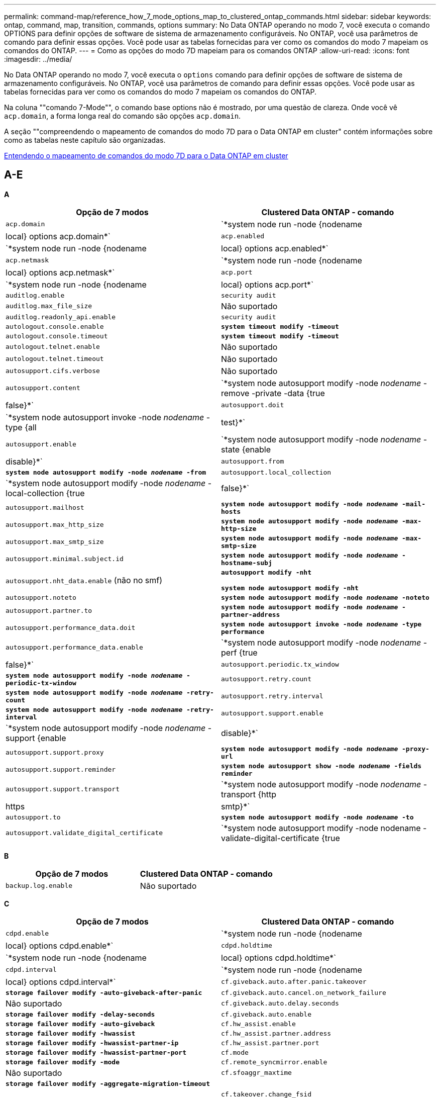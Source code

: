 ---
permalink: command-map/reference_how_7_mode_options_map_to_clustered_ontap_commands.html 
sidebar: sidebar 
keywords: ontap, command, map, transition, commands, options 
summary: No Data ONTAP operando no modo 7, você executa o comando OPTIONS para definir opções de software de sistema de armazenamento configuráveis. No ONTAP, você usa parâmetros de comando para definir essas opções. Você pode usar as tabelas fornecidas para ver como os comandos do modo 7 mapeiam os comandos do ONTAP. 
---
= Como as opções do modo 7D mapeiam para os comandos ONTAP
:allow-uri-read: 
:icons: font
:imagesdir: ../media/


[role="lead"]
No Data ONTAP operando no modo 7, você executa o `options` comando para definir opções de software de sistema de armazenamento configuráveis. No ONTAP, você usa parâmetros de comando para definir essas opções. Você pode usar as tabelas fornecidas para ver como os comandos do modo 7 mapeiam os comandos do ONTAP.

Na coluna ""comando 7-Mode"", o comando base options não é mostrado, por uma questão de clareza. Onde você vê `acp.domain`, a forma longa real do comando são opções `acp.domain`.

A seção ""compreendendo o mapeamento de comandos do modo 7D para o Data ONTAP em cluster" contém informações sobre como as tabelas neste capítulo são organizadas.

xref:concept_how_to_interpret_clustered_ontap_command_maps_for_7_mode_administrators.adoc[Entendendo o mapeamento de comandos do modo 7D para o Data ONTAP em cluster]



== A-E

[role="lead"]
*A*

|===
| Opção de 7 modos | Clustered Data ONTAP - comando 


 a| 
`acp.domain`
 a| 
`*system node run -node {nodename|local} options acp.domain*`



 a| 
`acp.enabled`
 a| 
`*system node run -node {nodename|local} options acp.enabled*`



 a| 
`acp.netmask`
 a| 
`*system node run -node {nodename|local} options acp.netmask*`



 a| 
`acp.port`
 a| 
`*system node run -node {nodename|local} options acp.port*`



 a| 
`auditlog.enable`
 a| 
`security audit`



 a| 
`auditlog.max_file_size`
 a| 
Não suportado



 a| 
`auditlog.readonly_api.enable`
 a| 
`security audit`



 a| 
`autologout.console.enable`
 a| 
`*system timeout modify -timeout*`



 a| 
`autologout.console.timeout`
 a| 
`*system timeout modify -timeout*`



 a| 
`autologout.telnet.enable`
 a| 
Não suportado



 a| 
`autologout.telnet.timeout`
 a| 
Não suportado



 a| 
`autosupport.cifs.verbose`
 a| 
Não suportado



 a| 
`autosupport.content`
 a| 
`*system node autosupport modify -node _nodename_ -remove -private -data {true|false}*`



 a| 
`autosupport.doit`
 a| 
`*system node autosupport invoke -node _nodename_ -type {all|test}*`



 a| 
`autosupport.enable`
 a| 
`*system node autosupport modify -node _nodename_ -state {enable|disable}*`



 a| 
`autosupport.from`
 a| 
`*system node autosupport modify -node _nodename_ -from*`



 a| 
`autosupport.local_collection`
 a| 
`*system node autosupport modify -node _nodename_ -local-collection {true|false}*`



 a| 
`autosupport.mailhost`
 a| 
`*system node autosupport modify -node _nodename_ -mail-hosts*`



 a| 
`autosupport.max_http_size`
 a| 
`*system node autosupport modify -node _nodename_ -max-http-size*`



 a| 
`autosupport.max_smtp_size`
 a| 
`*system node autosupport modify -node _nodename_ -max-smtp-size*`



 a| 
`autosupport.minimal.subject.id`
 a| 
`*system node autosupport modify -node _nodename_ -hostname-subj*`



 a| 
`autosupport.nht_data.enable` (não no smf)
 a| 
`*autosupport modify -nht*`

`*system node autosupport modify -nht*`



 a| 
`autosupport.noteto`
 a| 
`*system node autosupport modify -node _nodename_ -noteto*`



 a| 
`autosupport.partner.to`
 a| 
`*system node autosupport modify -node _nodename_ -partner-address*`



 a| 
`autosupport.performance_data.doit`
 a| 
`*system node autosupport invoke -node _nodename_ -type performance*`



 a| 
`autosupport.performance_data.enable`
 a| 
`*system node autosupport modify -node _nodename_ -perf {true|false}*`



 a| 
`autosupport.periodic.tx_window`
 a| 
`*system node autosupport modify -node _nodename_ -periodic-tx-window*`



 a| 
`autosupport.retry.count`
 a| 
`*system node autosupport modify -node _nodename_ -retry-count*`



 a| 
`autosupport.retry.interval`
 a| 
`*system node autosupport modify -node _nodename_ -retry-interval*`



 a| 
`autosupport.support.enable`
 a| 
`*system node autosupport modify -node _nodename_ -support {enable|disable}*`



 a| 
`autosupport.support.proxy`
 a| 
`*system node autosupport modify -node _nodename_ -proxy-url*`



 a| 
`autosupport.support.reminder`
 a| 
`*system node autosupport show -node _nodename_ -fields reminder*`



 a| 
`autosupport.support.transport`
 a| 
`*system node autosupport modify -node _nodename_ -transport {http|https|smtp}*`



 a| 
`autosupport.to`
 a| 
`*system node autosupport modify -node _nodename_ -to*`



 a| 
`autosupport.validate_digital_certificate`
 a| 
`*system node autosupport modify -node nodename -validate-digital-certificate {true|false}*`

|===
[role="lead"]
*B*

|===
| Opção de 7 modos | Clustered Data ONTAP - comando 


 a| 
`backup.log.enable`
 a| 
Não suportado

|===
[role="lead"]
*C*

|===
| Opção de 7 modos | Clustered Data ONTAP - comando 


 a| 
`cdpd.enable`
 a| 
`*system node run -node {nodename|local} options cdpd.enable*`



 a| 
`cdpd.holdtime`
 a| 
`*system node run -node {nodename|local} options cdpd.holdtime*`



 a| 
`cdpd.interval`
 a| 
`*system node run -node {nodename|local} options cdpd.interval*`



 a| 
`cf.giveback.auto.after.panic.takeover`
 a| 
`*storage failover modify -auto-giveback-after-panic*`



 a| 
`cf.giveback.auto.cancel.on_network_failure`
 a| 
Não suportado



 a| 
`cf.giveback.auto.delay.seconds`
 a| 
`*storage failover modify -delay-seconds*`



 a| 
`cf.giveback.auto.enable`
 a| 
`*storage failover modify -auto-giveback*`



 a| 
`cf.hw_assist.enable`
 a| 
`*storage failover modify -hwassist*`



 a| 
`cf.hw_assist.partner.address`
 a| 
`*storage failover modify -hwassist-partner-ip*`



 a| 
`cf.hw_assist.partner.port`
 a| 
`*storage failover modify -hwassist-partner-port*`



 a| 
`cf.mode`
 a| 
`*storage failover modify -mode*`



 a| 
`cf.remote_syncmirror.enable`
 a| 
Não suportado



 a| 
`cf.sfoaggr_maxtime`
 a| 
`*storage failover modify -aggregate-migration-timeout*`


NOTE: Disponível no nível de privilégio avançado.



 a| 
`cf.takeover.change_fsid`
 a| 
Não suportado



 a| 
`cf.takeover.detection.seconds`
 a| 
`*storage failover modify -detection-time*`



 a| 
`cf.takeover.on_disk_shelf_miscompare`
 a| 
Não suportado



 a| 
`cf.takeover.on_failure`
 a| 
`*storage failover modify -onfailure*`


NOTE: Disponível no nível de privilégio avançado.



 a| 
`cf.takeover.on_network_interface_failure`
 a| 
Não suportado



 a| 
`cf.takeover.on_network_interface_failure.policy all_nics`
 a| 
Não suportado



 a| 
`cf.takeover.on_panic`
 a| 
`*storage failover modify -onpanic*`



 a| 
`cf.takeover.on_reboot`
 a| 
`*storage failover modify -onreboot*`



 a| 
`cf.takeover.on_short_uptime`
 a| 
`*storage failover modify -onshort-uptime*`


NOTE: Disponível no nível de privilégio avançado.



 a| 
`cifs.LMCompatibilityLevel`
 a| 
`*vserver cifs security modify -lm-compatibility-level*`



 a| 
`cifs.audit.autosave.file.extension`
 a| 
Não suportado



 a| 
`cifs.audit.autosave.file.limit`
 a| 
`*vserver audit modify -rotate-limit*`



 a| 
`cifs.audit.autosave.onsize.enable`
 a| 
Não suportado



 a| 
`cifs.audit.autosave.onsize.threshold`
 a| 
Não suportado



 a| 
`cifs.audit.autosave.ontime.enable`
 a| 
Não suportado



 a| 
`cifs.audit.autosave.ontime.interval`
 a| 
Não suportado



 a| 
`cifs.audit.enable`
 a| 
`*vserver audit*`



 a| 
`cifs.audit.file_access_events.enable`
 a| 
`*vserver audit modify -events*`



 a| 
`cifs.audit.nfs.filter.filename`
 a| 
Não suportado



 a| 
`cifs.audit.logon_events.enable`
 a| 
`*vserver audit modify -events cifs-logon-logoff*`



 a| 
`cifs.audit.logsize`
 a| 
Não suportado



 a| 
`cifs.audit.nfs.enable`
 a| 
`*vserver audit modify -events file-ops*`



 a| 
`cifs.audit.nfs.filter.filename`
 a| 
Não suportado



 a| 
`cifs.audit.saveas`
 a| 
`*vserver audit modify -destination*`



 a| 
`cifs.bypass_traverse_checking`
 a| 
`*vserver cifs users-and-groups privilege*`



 a| 
`cifs.comment`
 a| 
`*vserver cifs create -comment*`



 a| 
`cifs.enable_share_browsing`
 a| 
`vserver cifs share`



 a| 
`cifs.gpo.enable`
 a| 
`*vserver cifs group-policy*`



 a| 
`cifs.gpo.trace.enable`
 a| 
Não suportado



 a| 
`cifs.grant_implicit_exe_perms`
 a| 
`*vserver cifs options modify -read-grant-exec*`



 a| 
`cifs.guest_account`
 a| 
Não suportado



 a| 
`cifs.home_dir_namestyle`
 a| 
`*vserver cifs share create*`



 a| 
`cifs.home_dirs_public`
 a| 
`*vserver cifs home-directory modify -is-home-dirs-access-for-public-enabled {true|false}*`


NOTE: Disponível no nível de privilégio avançado.



 a| 
`cifs.home_dirs_public_for_admin`
 a| 
`*vserver cifs home-directory modify -is-home-dirs-access-for-public-enabled{true|false}*`


NOTE: Disponível no nível de privilégio avançado.



 a| 
`cifs.idle_timeout`
 a| 
`*vserver cifs options modify -client-session-timeout*`



 a| 
`cifs.ipv6.enable`
 a| 
Não suportado



 a| 
`cifs.max_mpx`
 a| 
`*vserver cifs options modify -max-mpx*`



 a| 
`cifs.ms_snapshot_mode`
 a| 
Não suportado



 a| 
`cifs.mapped_null_user_extra_group`
 a| 
`_vserver cifs options modify -win-name-for-null-user_`



 a| 
`cifs.netbios_over_tcp.enable`
 a| 
Não suportado



 a| 
`cifs.nfs_root_ignore_acl`
 a| 
`*vserver nfs modify -ignore-nt-acl-for-root*`


NOTE: Disponível no nível de privilégio avançado.



 a| 
`cifs.ntfs_ignore_unix_security_ops`
 a| 
`*vserver nfs modify -ntfs-unix-security-ops*`


NOTE: Disponível no nível de privilégio avançado.



 a| 
`cifs.oplocks.enable`
 a| 
`vserver cifs share properties add -share-properties`



 a| 
`cifs.oplocks.opendelta*`
 a| 
Não suportado



 a| 
`cifs.perm_check_ro_del_ok`
 a| 
`*vserver cifs options modify -is-read-only-delete-enabled*`



 a| 
`cifs.perm_check_use_gid`
 a| 
Não suportado



 a| 
`cifs.restrict_anonymous`
 a| 
`*vserver cifs options modify -restrict-anonymous*`



 a| 
`cifs.save_case`
 a| 
Não suportado



 a| 
`cifs.scopeid`
 a| 
Não suportado



 a| 
`cifs.search_domains`
 a| 
`*vserver cifs domain name-mapping-search*`



 a| 
`cifs.show_dotfiles`
 a| 
`is-hide-dotfiles-enabled`



 a| 
`cifs.show_snapshot`
 a| 
`*vserver cifs share properties add -share-properties*`



 a| 
`cifs.shutdown_msg_level`
 a| 
Não suportado



 a| 
`cifs.signing.enable`
 a| 
`*vserver cifs security modify -is-signing-required*`



 a| 
`cifs.smb2.client.enable`
 a| 
Não suportado



 a| 
`cifs.smb2.durable_handle.enable`
 a| 
Não suportado



 a| 
`cifs.smb2.durable_handle.timeout`
 a| 
Não suportado



 a| 
`cifs.smb2.enable`
 a| 
`*vserver cifs options modify -smb2-enabled*`



 a| 
`cifs.smb2.signing.required`
 a| 
`*vserver cifs security modify -is-signing-required*`



 a| 
`cifs.smb2_1.branch_cache.enable`
 a| 
`*vserver cifs share properties*`



 a| 
`cifs.smb2_1.branch_cache.hash_time_out`
 a| 
Não suportado



 a| 
`cifs.snapshot_file_folding.enable`
 a| 
Não suportado



 a| 
`cifs.symlinks.cycleguard`
 a| 
Não suportado



 a| 
`cifs.symlinks.enable`
 a| 
`*vserver cifs share modify -symlink-properties*`



 a| 
`cifs.universal_nested_groups.enable`
 a| 
Não suportado



 a| 
`cifs.W2K_password_change`
 a| 
`*vserver cifs domain password change*`



 a| 
`cifs.W2K_password_change_interval`
 a| 
`*vserver cifs domain password change schedule*`



 a| 
`cifs.W2K_password_change_within`
 a| 
`*vserver cifs domain password change schedule*`



 a| 
`cifs.widelink.ttl`
 a| 
Não suportado



 a| 
`console.encoding`
 a| 
Não suportado



 a| 
`coredump.dump.attempts`
 a| 
`*system node coredump config modify -coredump-attempts*`



 a| 
`coredump.metadata_only`
 a| 
`*system node coredump config modify -sparsecore-enabled true*`

|===
[role="lead"]
*D*

|===
| Opção de 7 modos | Clustered Data ONTAP - comando 


 a| 
`disk.asup_on_mp_loss`
 a| 
`*system node autosupport trigger modify dsk.redun.fault*`



 a| 
`disk.auto_assign`
 a| 
`*storage disk option modify -autoassign*`



 a| 
`disk.auto_assign_shelf`
 a| 
`*storage disk option modify -autoassign-shelf*`



 a| 
`disk.maint_center.allowed_entries`
 a| 
Não suportado



 a| 
`disk.maint_center.enable`
 a| 
`*system node run -node {nodename|local} options disk.maint_center.enable*`



 a| 
`disk.maint_center.max_disks`
 a| 
`*system node run -node {nodename|local} options disk.maint_center.max_disks*`



 a| 
`disk.maint_center.rec_allowed_entries`
 a| 
`*system node run -node {nodename|local} options disk.maint_center.rec_allowed_entries*`



 a| 
`disk.maint_center.spares_check`
 a| 
`*system node run -node {nodename|local} options disk.maint_center.spares_check*`



 a| 
`disk.powercycle.enable`
 a| 
`*system node run -node {nodename|local} options disk.powercycle.enable*`



 a| 
`disk.recovery_needed.count`
 a| 
Não suportado



 a| 
`disk.target_port.cmd_queue_depth`
 a| 
`*storage array modify -name _array_name_ -max-queue-depth*`



 a| 
`dns.cache.enable`
 a| 
Não suportado



 a| 
`dns.domainname`
 a| 
`*vserver services name-service dns modify -domains*`



 a| 
`dns.enable`
 a| 
`*vserver services name-service dns modify -state*`



 a| 
`dns.update.enable`
 a| 
Não suportado



 a| 
`dns.update.ttl`
 a| 
Não suportado

|===
[role="lead"]
*E*

|===
| Opção de 7 modos | Clustered Data ONTAP - comando 


 a| 
`ems.autosuppress.enable`
 a| 
`*event config modify -suppression {_on|off_}*`


NOTE: Disponível no nível de privilégio avançado.

|===


== F-K

[role="lead"]
*F*

|===
| Opção de 7 modos | Clustered Data ONTAP - comando 


 a| 
`fcp.enable`
 a| 
`*fcp start*`



 a| 
`flexcache.access`
 a| 
Não suportado



 a| 
`flexcache.deleg.high_water`
 a| 
Não suportado



 a| 
`flexcache.deleg.low_water`
 a| 
Não suportado



 a| 
`flexcache.enable`
 a| 
Não suportado



 a| 
`flexcache.per_client_stats`
 a| 
Não suportado



 a| 
`flexscale.enable`
 a| 
`*system node run -node _node_name_|local} options flexscale.enable*`



 a| 
`flexscale.lopri_blocks`
 a| 
`*system node run -node _node_name_|local} options flexscale.lopri_blocks*`



 a| 
`flexscale.normal_data_blocks`
 a| 
`*system node run -node _node_name_|local} options flexscale.normal_data_blocks*`



 a| 
`flexscale.pcs_high_res`
 a| 
`*system node run -node _node_name_|local} options flexscale.pcs_high_res*`



 a| 
`flexscale.pcs_size`
 a| 
`*system node run -node _node_name_|local} options flexscale.pcs_size*`



 a| 
`flexscale.rewarm`
 a| 
`*system node run -node _node_name_|local} options flexscale.rewarm*`



 a| 
`fpolicy.enable`
 a| 
`*vserver fpolicy enable*`



 a| 
`fpolicy.i2p_ems_interval`
 a| 
Não suportado



 a| 
`fpolicy.multiple_pipes`
 a| 
Não suportado



 a| 
`ftpd.3way.enable`
 a| 
Não suportado



 a| 
`ftpd.anonymous.enable`
 a| 
Não suportado



 a| 
`ftpd.anonymous.home_dir`
 a| 
Não suportado



 a| 
`ftpd.anonymous.name`
 a| 
Não suportado



 a| 
`ftpd.auth_style`
 a| 
Não suportado



 a| 
`ftpd.bypass_traverse_checking`
 a| 
Não suportado



 a| 
`ftpd.dir.override`
 a| 
Não suportado



 a| 
`ftpd.dir.restriction`
 a| 
Não suportado



 a| 
`ftpd.enable`
 a| 
Não suportado



 a| 
`ftpd.explicit.allow_secure_data_conn`
 a| 
Não suportado



 a| 
`ftpd.explicit.enable`
 a| 
Não suportado



 a| 
`ftpd.idle_timeout`
 a| 
Não suportado



 a| 
`ftpd.implicit.enable`
 a| 
Não suportado



 a| 
`ftpd.ipv6.enable`
 a| 
Não suportado



 a| 
`ftpd.locking`
 a| 
Não suportado



 a| 
`ftpd.log.enable`
 a| 
Não suportado



 a| 
`ftpd.log.filesize`
 a| 
Não suportado



 a| 
`ftpd.log.nfiles`
 a| 
Não suportado



 a| 
`ftpd.max_connections`
 a| 
Não suportado



 a| 
`ftpd.max_connections_threshold`
 a| 
Não suportado



 a| 
`ftpd.tcp_window_size`
 a| 
Não suportado

|===
[role="lead"]
*H*

|===
| Opção de 7 modos | Clustered Data ONTAP - comando 


 a| 
`httpd.access`
 a| 
`Not supported`



 a| 
`httpd.admin.access`
 a| 
Não suportado



 a| 
`httpd.admin.enable`
 a| 
`*vserver services web modify -enabled{true|false}*`



 a| 
`httpd.admin.hostsequiv.enable`
 a| 
Não suportado



 a| 
`httpd.admin.max_connections`
 a| 
Não suportado



 a| 
`httpd.admin.ssl.enable`
 a| 
`*security ssl*`



 a| 
`httpd.admin.top-page.authentication`
 a| 
Não suportado



 a| 
`httpd.bypass_traverse_checking`
 a| 
Não suportado



 a| 
`httpd.enable`
 a| 
Não suportado



 a| 
`httpd.ipv6.enable`
 a| 
Não suportado



 a| 
`httpd.log.format`
 a| 
Não suportado



 a| 
`httpd.method.trace.enable`
 a| 
Não suportado



 a| 
`httpd.rootdir`
 a| 
Não suportado



 a| 
`httpd.timeout`
 a| 
Não suportado



 a| 
`httpd.timewait.enable`
 a| 
Não suportado

|===
[role="lead"]
*I*

|===
| Opção de 7 modos | Clustered Data ONTAP - comando 


 a| 
`ifgrp.failover.link_degraded`
 a| 
Não suportado



 a| 
`interface.blocked.cifs`
 a| 
`*network interface create -data-protocol*`



 a| 
`interface.blocked.iscsi`
 a| 
`*network interface create -data-protocol*`



 a| 
`interface.blocked.mgmt_data_traffic`
 a| 
`*network interface create -role*`



 a| 
`interface.blocked.ndmp`
 a| 
`*system services firewall policy modify -policy _policy_name_ -service ndmp*`



 a| 
`interface.blocked.nfs`
 a| 
`*network interface create -data-protocol*`



 a| 
`interface.blocked.snapmirror`
 a| 
`*network interface create -role*`



 a| 
`ip.fastpath.enable`
 a| 
`*system node run -node _node_name_|local} options ip.fastpath.enable*`


NOTE: A partir do ONTAP 9.2, o fastpath não é mais suportado.



 a| 
`ip.ipsec.enable`
 a| 
Não suportado



 a| 
`ip.match_any_ifaddr`
 a| 
Não suportado



 a| 
`ip.path_mtu_discovery.enable`
 a| 
`*system node run -node__node_name__|local} options ip.path_mtu_discovery.enable*`



 a| 
`ip.ping_throttle.alarm_interval`
 a| 
`*system node run -node__node_name__ |local} options ip.ping_throttle.alarm___node_name__interval*`



 a| 
`ip.ping_throttle.drop_level`
 a| 
`*system node run -node|local} options ip.ping_throttle.drop.level*`



 a| 
`ip.tcp.abc.enable`
 a| 
`*system node run -node__node_name__|local} options ip.tcp.abc.enable*`



 a| 
`ip.tcp.abc.l_limit`
 a| 
`*system node run -node__node_name__|local} options ip.tcp.abc.l_limit*`



 a| 
`ip.tcp.batching.enable`
 a| 
`*system node run -node__node_name__|local} options ip.tcp.batching.enable*`



 a| 
`ip.tcp.newreno.enable`
 a| 
Não suportado



 a| 
`ip.tcp.rfc3390.enable`
 a| 
`*system node run -node__node_name__|local} options ip.tcp.rfc3390.enable*`



 a| 
`ip.tcp.sack.enable`
 a| 
`*system node run -node__node_name__|local} options ip.tcp.sack.enable*`



 a| 
`ip.v6.enable`
 a| 
`*network options ipv6 modify*`



 a| 
`ip.v6.ra_enable`
 a| 
Não suportado



 a| 
`iscsi.auth.radius.enable`
 a| 
Não suportado



 a| 
`iscsi.enable`
 a| 
`*iscsi start*`



 a| 
`iscsi.max_connections_per_session`
 a| 
`*iscsi modify -max -conn-per-session*`



 a| 
`iscsi.max_error_recovery_level`
 a| 
`*iscsi modify -max-error-recovery-level*`

|===
[role="lead"]
*K*

|===
| Opção de 7 modos | Clustered Data ONTAP - comando 


 a| 
`kerberos.file_keytab.principal`
 a| 
Não suportado



 a| 
`kerberos.file_keytab.realmipal`
 a| 
Não suportado

|===


== O-Q

[role="lead"]
*L*

|===
| Opção de 7 modos | Clustered Data ONTAP - comando 


 a| 
`ldap.ADdomain`
 a| 
`*vserver services name-service ldap client modify -ad-domain*`



 a| 
`ldap.base`
 a| 
`*vserver services name-service ldap client modify -base-dn*`



 a| 
`ldap.base.group`
 a| 
`*ldap client modify -group-dn ldap DN-group-scope*`


NOTE: Disponível no nível de privilégio avançado.



 a| 
`ldap.base.netgroup`
 a| 
`*ldap client modify -netgroup-dn ldap DN-netgroup-scope*`


NOTE: Disponível no nível de privilégio avançado.



 a| 
`ldap.base.passwd`
 a| 
`*vserver services ldap client modify -user-dn*`


NOTE: Disponível no nível de privilégio avançado.



 a| 
`ldap.enable`
 a| 
`*vserver services name-service ldap modify*`



 a| 
`ldap.minimum_bind_level`
 a| 
`*vserver services name-service ldap client modify -min-bind-level*`



 a| 
`ldap.name`
 a| 
`*vserver services name-service ldap client modify -bind-dn*`



 a| 
`ldap.nssmap.attribute.gecos`
 a| 
`*ldap client schema modify -gecos-attribute*`


NOTE: Disponível no nível de privilégio avançado.



 a| 
`ldap.nssmap.attribute.gidNumber`
 a| 
`*ldap client schema modify -gid-number-attribute*`


NOTE: Disponível no nível de privilégio avançado.



 a| 
`ldap.nssmap.attribute.groupname`
 a| 
`*ldap client schema modify -cn-group-attribute*`


NOTE: Disponível no nível de privilégio avançado.



 a| 
`ldap.nssmap.attribute.homeDirectory`
 a| 
`*ldap client schema modify -home-directory-attribute*`


NOTE: Disponível no nível de privilégio avançado.



 a| 
`ldap.nssmap.attribute.loginShell`
 a| 
`*ldap client schema modify -login-shell-attribute*`


NOTE: Disponível no nível de privilégio avançado.



 a| 
`ldap.nssmap.attribute.memberNisNetgroup`
 a| 
`*ldap client schema modify -member-nis-netgroup-attribute*`


NOTE: Disponível no nível de privilégio avançado.



 a| 
`ldap.nssmap.attribute.memberUid`
 a| 
`*ldap client schema modify -member-uid-attribute*`


NOTE: Disponível no nível de privilégio avançado.



 a| 
`ldap.nssmap.attribute.netgroupname`
 a| 
`*ldap client schema modify -cn-netgroup-attribute*`


NOTE: Disponível no nível de privilégio avançado.



 a| 
`ldap.nssmap.attribute.nisNetgroupTriple`
 a| 
esquema do cliente ldap modificar -nis-netgroup-triple-attribute


NOTE: Disponível no nível de privilégio avançado.



 a| 
`ldap.nssmap.attribute.uid`
 a| 
`*ldap client schema modify -uid-attribute*`


NOTE: Disponível no nível de privilégio avançado.



 a| 
`ldap.nssmap.attribute.uidNumber`
 a| 
`*ldap client schema modify -uid-number-attribute*`


NOTE: Disponível no nível de privilégio avançado.



 a| 
`ldap.nssmap.attribute.userPassword`
 a| 
`*ldap client schema modify -user-password-attribute*`


NOTE: Disponível no nível de privilégio avançado.



 a| 
`ldap.nssmap.objectClass.nisNetgroup`
 a| 
`*ldap client schema modify -nis-netgroup-object-class*`


NOTE: Disponível no nível de privilégio avançado.



 a| 
`ldap.nssmap.objectClass.posixAccount`
 a| 
`*ldap client schema modify -posix-account-object-class*`


NOTE: Disponível no nível de privilégio avançado.



 a| 
`ldap.nssmap.objectClass.posixGroup`
 a| 
`*ldap client schema modify -posix-group-object-class*`


NOTE: Disponível no nível de privilégio avançado.



 a| 
`ldap.passwd`
 a| 
`*vserver services name-service ldap client modify-bind-password*`



 a| 
`ldap.port`
 a| 
`*vserver services name-service ldap client modify -port*`



 a| 
`ldap.servers`
 a| 
`*vserver services name-service ldap client modify -servers*`



 a| 
`ldap.servers.preferred`
 a| 
`*vserver services name-service ldap client modify -preferred-ad-servers*`



 a| 
`ldap.ssl.enable`
 a| 
Não suportado



 a| 
`ldap.timeout`
 a| 
`*vserver services name-service ldap client modify -query-timeout*`



 a| 
`ldap.usermap.attribute.windowsaccount`
 a| 
`*ldap client schema modify -windows-account-attribute*`


NOTE: Disponível no nível de privilégio avançado.



 a| 
`ldap.usermap.base`
 a| 
`*ldap client modify -user-dnldap DN-user-scope*`


NOTE: Disponível no nível de privilégio avançado.



 a| 
`ldap.usermap.enable`
 a| 
Não suportado



 a| 
`licensed_feature.fcp.enable`
 a| 
Não suportado



 a| 
`licensed_feature.flex_clone.enable`
 a| 
Não suportado



 a| 
`licensed_feature.flexcache_nfs.enable`
 a| 
Não suportado



 a| 
`licensed_feature.iscsi.enable`
 a| 
Não suportado



 a| 
`licensed_feature.multistore.enable`
 a| 
Não suportado



 a| 
`licensed_feature.nearstore_option.enable`
 a| 
Não suportado



 a| 
`licensed_feature.vld.enable`
 a| 
Não suportado



 a| 
`locking.grace_lease_seconds`
 a| 
`*vserver nfs modify -v4-grace-seconds*`



 a| 
`lun.clone_restore`
 a| 
Não suportado



 a| 
`lun.partner_unreachable.linux.asc`
 a| 
Não suportado



 a| 
`lun.partner_unreachable.linux.ascq`
 a| 
Não suportado



 a| 
`lun.partner_unreachable.linux.behavior`
 a| 
Não suportado



 a| 
`lun.partner_unreachable.linux.hold_time`
 a| 
Não suportado



 a| 
`lun.partner_unreachable.linux.scsi_status`
 a| 
Não suportado



 a| 
`lun.partner_unreachable.linux.skey`
 a| 
Não suportado



 a| 
`lun.partner_unreachable.vmware.behavior`
 a| 
Não suportado



 a| 
`lun.partner_unreachable.vmware.hold_time`
 a| 
Não suportado

|===
[role="lead"]
*N*

|===
| Opção de 7 modos | Clustered Data ONTAP - comando 


 a| 
`ndmpd.abort_on_disk_error`
 a| 
`*options ndmpd.abort_on_disk_error*`


NOTE: Disponível no nível de privilégio avançado.



 a| 
`ndmpd.access`
 a| 
`*system services firewall policy modify -policy * -service ndmp -allow-list*`



 a| 
`ndmpd.authtype`
 a| 
`*system services ndmpd modify -clear-text*`



 a| 
`ndmpd.connectlog.enabled`
 a| 
Não suportado



 a| 
`ndmpd.data_port_range`
 a| 
`Not supported`



 a| 
`ndmpd.enable`
 a| 
Não suportado



 a| 
`ndmpd.ignore_ctime.enabled`
 a| 
Não suportado



 a| 
`ndmpd.maxversion`
 a| 
Não suportado



 a| 
`ndmpd.offset_map.enable`
 a| 
Não suportado



 a| 
`ndmpd.password_length`
 a| 
Não suportado



 a| 
`ndmpd.preferred_interface`
 a| 
Não suportado



 a| 
`ndmpd.tcpnodelay.enable`
 a| 
Não suportado



 a| 
`ndmpd.tcpwinsize`
 a| 
Não suportado



 a| 
`nfs.assist.queue.limit`
 a| 
Não suportado



 a| 
`nfs.authsys.extended_groups_ns.enable`
 a| 
`_vserver nfs modify -auth-sys-extended-groups_`


NOTE: Disponível no nível de privilégio avançado.



 a| 
`nfs.export.allow_provisional_access`
 a| 
Não suportado



 a| 
`nfs.export.auto-update`
 a| 
Não suportado



 a| 
`nfs.export.exportfs_comment_on_delete`
 a| 
Não suportado



 a| 
`nfs.export.harvest.timeout`
 a| 
Não suportado



 a| 
`nfs.export.neg.timeout`
 a| 
Não suportado



 a| 
`nfs.kerberos.enable`
 a| 
`*vserver nfs kerberos realm create*`



 a| 
`nfs.kerberos.file_keytab.enable`
 a| 
Não suportado



 a| 
`nfs.kerberos.file_keytab.principal`
 a| 
`*vserver nfs kerberos realm create*`



 a| 
`nfs.kerberos.file_keytab.realm`
 a| 
`*vserver nfs kerberos realm create*`



 a| 
`nfs.max_num_aux_groups`
 a| 
`*vserver nfs \{ show | modify \} -extended-groups-limit*`



 a| 
`nfs.mount_rootonly`
 a| 
`*vserver nfs modify -mount-rootonly*`



 a| 
`nfs.netgroup.strict`
 a| 
Não suportado



 a| 
`nfs.nfs_rootonly`
 a| 
`*vserver nfs modify -nfs-rootonly*`



 a| 
`nfs.per_client_stats.enable`
 a| 
`*statistics settings modify -client stats*`


NOTE: Disponível no nível de privilégio avançado.



 a| 
`nfs.require_valid_mapped_uid`
 a| 
`*vserver name-mapping create*`



 a| 
`nfs.response.trace`
 a| 
`*vserver nfs modify -trace-enabled*`


NOTE: Disponível no nível de privilégio avançado.



 a| 
`nfs.response.trigger`
 a| 
`*vserver nfs modify -trigger*`


NOTE: Disponível no nível de privilégio avançado.



 a| 
`nfs.rpcsec.ctx.high`
 a| 
`*nfs modify -rpcsec-ctx-high*`


NOTE: Disponível no nível de privilégio avançado.



 a| 
`nfs.rpcsec.ctx.idle`
 a| 
`*nfs modify -rpcsec-ctx-idle*`


NOTE: Disponível no nível de privilégio avançado.



 a| 
`nfs.tcp.enable`
 a| 
`*vserver nfs modify -tcp*`



 a| 
`nfs.thin_prov.ejuke`
 a| 
`*vserver nfs modify -enable-ejukebox*`


NOTE: Disponível no nível de privilégio avançado.



 a| 
`nfs.udp.enable`
 a| 
`*vserver nfs modify -udp*`



 a| 
`nfs.udp.xfersize`
 a| 
`*vserver nfs modify -udp-max-xfer-size*`


NOTE: Disponível no nível de privilégio avançado.



 a| 
`nfs.v2.df_2gb_lim`
 a| 
"Não suportado



 a| 
`nfs.v2.enable`
 a| 
"Não suportado



 a| 
`nfs.v3.enable`
 a| 
`*vserver nfs modify -v3*`



 a| 
`nfs.v4.acl.enable`
 a| 
`*vserver nfs modify -v4.0-ac*l`



 a| 
`nfs.v4.enable`
 a| 
`*vserver nfs modify -v4.0*`



 a| 
`nfs.v4.id.allow_numerics`
 a| 
`*vserver nfs modify -v4-numeric-ids*`



 a| 
`nfs.v4.id.domain`
 a| 
`*vserver nfs modify -v4-id-domain*`



 a| 
`nfs.v4.read_delegation`
 a| 
`*vserver nfs modify -v4.0-read-delegation*`



 a| 
`nfs.v4.write_delegation`
 a| 
`*vserver nfs modify -v4.0-write-delegation*`



 a| 
`nfs.vstorage.enable`
 a| 
`*vserver nfs modify -vstorage*`



 a| 
`nfs.webnfs.enable`
 a| 
Não suportado



 a| 
`nfs.webnfs.rootdir`
 a| 
Não suportado



 a| 
`nfs.webnfs.rootdir.set`
 a| 
Não suportado



 a| 
`nis.domainname`
 a| 
`*vserver services name-service nis-domain modify -domain*`



 a| 
`nis.enable`
 a| 
`*vserver services name-service nis-domain modify -active*`



 a| 
`nis.group_update.enable`
 a| 
Não suportado



 a| 
`nis.group_update_schedule`
 a| 
Não suportado



 a| 
`nis.netgroup.domain_search.enable`
 a| 
Não suportado



 a| 
`nis.servers`
 a| 
`*vserver services name-service nis-domain modify -servers*`



 a| 
`nis.slave.enable`
 a| 
Não suportado



 a| 
`nlm.cleanup.timeout`
 a| 
Não suportado

|===
[role="lead"]
*P*

|===
| Opção de 7 modos | Clustered Data ONTAP - comando 


 a| 
`pcnfsd.enable`
 a| 
Não suportado



 a| 
`pcnfsd.umask`
 a| 
Não suportado

|===
[role="lead"]
*Q*

|===
| Opção de 7 modos | Clustered Data ONTAP - comando 


 a| 
`qos.classify.count_all_matches`
 a| 
Não suportado

|===
[role="lead"]
*R*


NOTE: Todas as opções RAID têm atalhos nodeshell compatíveis com o modo 7 do formulário `options _option_name_`.

|===
| Opção de 7 modos | Clustered Data ONTAP - comando 


 a| 
`raid`
 a| 
`*storage raid-options \{ modify | show\}*`



 a| 
`raid.background_disk_fw_update.enable`
 a| 
`*storage disk option modify -bkg-firmware-update*`



 a| 
`raid.disk.copy.auto.enable`
 a| 
`*storage raid-options modify -raid.disk.copy.auto.enable*`



 a| 
`raid.disk.timeout.enable`
 a| 
`*system node run -node {_node_name_|local} options raid.disk.timeout.enable*`



 a| 
`raid.disktype.enable`
 a| 
Não suportado



 a| 
`raid.disktype.enable`
 a| 
`*raid-options modify raid.lost_write.enable*`


NOTE: Disponível no nível de privilégio avançado.



 a| 
`raid.lost_write.enable`
 a| 
`*storage raid-options \{ modify | show \} -name raid.media_scrub.enable*`



 a| 
`raid.media_scrub.rate`
 a| 
`*storage raid-options \{ modify | show \}-name raid.media_scrub.rate*`



 a| 
`raid.min_spare_count`
 a| 
`*storage raid-options \{ modify | show \}-name raid.min_spare_count*`



 a| 
`raid.mix.hdd.disktype.capacity`
 a| 
`*storage raid-options \{ modify | show \}-name raid.mix.hdd.disktype.capacity*`



 a| 
`raid.mix.hdd.disktype.performance`
 a| 
`*storage raid-options \{ modify | show \}-name raid.mix.hdd.disktype.performance*`



 a| 
`raid.mix.hdd.rpm.capacity`
 a| 
`*storage raid-options \{ modify | show \} -name raid.mix.hdd.rpm.capacity*`



 a| 
`raid.mix.hdd.rpm.performance`
 a| 
`*storage raid-options \{ modify | show \} -name raid.mix.hdd.rpm.performance*`



 a| 
`raid.mirror_read_plex_pref`
 a| 
`*storage raid-options \{ modify | show \}-name raid.mirror_read_plex_pref*`



 a| 
`raid.reconstruct.perf_impact`
 a| 
`*storage raid-options \{ modify | show \}-name raid.reconstruct.perf_impact*`



 a| 
`raid.resync.perf_impact`
 a| 
`*storage raid-options \{ modify | show \}-name raid.resync.perf_impact*`



 a| 
`raid.rpm.ata.enable`
 a| 
Não suportado



 a| 
`raid.rpm.fcal.enable`
 a| 
Não suportado



 a| 
`raid.scrub.duration`
 a| 
`*storage raid-options \{ modify | show \}-name raid.scrub.duration*`



 a| 
`raid.scrub.perf_impact`
 a| 
`*storage raid-options \{ modify | show \}-name raid.scrub.perf_impact*`



 a| 
`raid.scrub.schedule`
 a| 
`*storage raid-options \{ modify | show \}-name raid.scrub.schedule*`



 a| 
`raid.timeout`
 a| 
`*storage raid-options \{ modify | show \}-name raid.timeout*`



 a| 
`raid.verify.perf_impact`
 a| 
`*storage raid-options\{ modify | show \}-name raid.verify.perf_impact*`



 a| 
`replication.logical.reserved_transfers`
 a| 
`*snapmirror set-options -xdp-source-xfer-reserve-pct*`



 a| 
`replication.throttle.enable`
 a| 
`*snapmirror modify -throttle*`



 a| 
`replication.volume.reserved_transfers`
 a| 
`*snapmirror set-options -dp-source-xfer-reserve-pct*`



 a| 
`replication.volume.use_auto_resync`
 a| 
Não suportado



 a| 
`rpc.mountd.tcp.port`
 a| 
`*vserver nfs modify -mountd-port*`


NOTE: Disponível no nível de privilégio avançado.



 a| 
`rpc.mountd.udp.port`
 a| 
`*vserver nfs modify -mountd-port*`


NOTE: Disponível no nível de privilégio avançado.



 a| 
`rpc.nlm.tcp.port`
 a| 
`*vserver nfs modify -nlm-port*`


NOTE: Disponível no nível de privilégio avançado.



 a| 
`rpc.nlm.udp.port`
 a| 
`*vserver nfs modify -nlm-port*`


NOTE: Disponível no nível de privilégio avançado.



 a| 
`rpc.nsm.tcp.port`
 a| 
`*vserver nfs modify -nsm-port*`


NOTE: Disponível no nível de privilégio avançado.



 a| 
`rpc.nsm.udp.port`
 a| 
`*vserver nfs modify -nsm-port*`


NOTE: Disponível no nível de privilégio avançado.



 a| 
`rpc.pcnfsd.tcp.port`
 a| 
Não suportado



 a| 
`rpc.pcnfsd.udp.port`
 a| 
Não suportado



 a| 
`rpc.rquotad.udp.port`
 a| 
`*vserver nfs modify -rquotad-port*`


NOTE: Disponível no nível de privilégio avançado.



 a| 
`rquotad.enable`
 a| 
`*vserver nfs modify -rquota*`



 a| 
`rsh.access`
 a| 
`*system services firewall policy create -policy mgmt -service rsh -allow-list*`



 a| 
`rsh.enable`
 a| 
`*system services firewall policy create -policy mgmt -service rsh -allow-list*`

|===


== S-Z

[role="lead"]
*S*

|===
| Opção de 7 modos | Clustered Data ONTAP - comando 


 a| 
`security.admin.authentication`
 a| 
`*security login modify*`



 a| 
`security.admin.nsswitchgroup`
 a| 
`*vserver modify*`



 a| 
`security.passwd.firstlogin.enable`
 a| 
`*security login role config modify*`



 a| 
`security.passwd.lockout.numtries`
 a| 
`*security login role config modify*`



 a| 
`security.passwd.rootaccess.enable`
 a| 
Não suportado



 a| 
`security.passwd.rules.enable`
 a| 
`*security login role config modify*`



 a| 
`security.passwd.rules.everyone`
 a| 
`*security login role config modify*`



 a| 
`security.passwd.rules.history`
 a| 
`*security login role config modify*`



 a| 
`security.passwd.rules.maximum`
 a| 
`*security login role config modify*`



 a| 
`security.passwd.rules.minimum`
 a| 
`*security login role config modify*`



 a| 
`security.passwd.rules.minimum.alphabetic`
 a| 
Não suportado



 a| 
`security.passwd.rules.minimum.digit`
 a| 
`*security login role config modify*`



 a| 
`security.passwd.rules.minimum.symbol`
 a| 
Não suportado



 a| 
`sftp.auth_style`
 a| 
Não suportado



 a| 
`sftp.dir_override`
 a| 
Não suportado



 a| 
`sftp.dir_restriction`
 a| 
Não suportado



 a| 
`sftp.enable`
 a| 
Não suportado



 a| 
`sftp.idle_timeout`
 a| 
Não suportado



 a| 
`sftp.locking`
 a| 
Não suportado



 a| 
`sftp.log_enable`
 a| 
Não suportado



 a| 
`sftp.log_filesize`
 a| 
Não suportado



 a| 
`sftp.log_nfiles`
 a| 
Não suportado



 a| 
`sftp.max_connections`
 a| 
Não suportado



 a| 
`sftp.max_connections_threshold`
 a| 
Não suportado



 a| 
`sftp.override_client_permissions`
 a| 
Não suportado



 a| 
`sis.max_vfiler_active_ops`
 a| 
Não suportado



 a| 
`snaplock.autocommit_period`
 a| 
Não suportado



 a| 
`snaplock.compliance.write_verify`
 a| 
Não suportado



 a| 
`snaplock.log.default_retention`
 a| 
Não suportado



 a| 
`snaplock.log.maximum_size`
 a| 
Não suportado



 a| 
`snapmirror.access`
 a| 
`*snapmirror create*`



 a| 
`snapmirror.checkip.enable`
 a| 
Não suportado



 a| 
`snapmirror.cmode.suspend`
 a| 
`*snapmirror quiesce*`



 a| 
`snapmirror.delayed_acks.enable`
 a| 
Não suportado



 a| 
`snapmirror.vsm.volread.smtape_enable`
 a| 
Não suportado



 a| 
`snapvalidator.version`
 a| 
Não suportado



 a| 
`snapvault.access`
 a| 
`*vserver peer*`



 a| 
`snapvault.enable`
 a| 
Não suportado



 a| 
`snapvault.lockvault_log_volume`
 a| 
Não suportado



 a| 
`snapvault.preservesnap`
 a| 
`snapmirror policy`



 a| 
`snapvault.snapshot_for_dr_backup`
 a| 
Não suportado



 a| 
`snmp.access`
 a| 
`*system services firewall policy modify -policy __policy_name__-service snmp -allow-list*`



 a| 
`snmp.enable`
 a| 
Não suportado



 a| 
`ssh.access`
 a| 
`*system services firewall policy modify -policy __policy_name_-service ssh -allow-list*`



 a| 
`ssh.enable`
 a| 
`*system services firewall policy modify -policy __policy_name__-service ssh -allow-list*`



 a| 
`ssh.idle.timeout`
 a| 
Não suportado



 a| 
`ssh.passwd_auth.enable`
 a| 
`*security login \{ show | create | delete \}-user-or-group-name _user_name_ -application ssh -authmethod publickey -role _role_name_ -vserver _vserver_name_*`



 a| 
`ssh.pubkey_auth.enable`
 a| 
`*security login modify -authmethod publickey*`



 a| 
`ssh1.enable`
 a| 
Não suportado



 a| 
`ssh2.enable`
 a| 
Não suportado



 a| 
ssl.enable
 a| 
`*security ssl modify -server -enabled*`



 a| 
`ssl.v2.enable`
 a| 
`*system services web modify -sslv2-enabled*`



 a| 
`ssl.v3.enable`
 a| 
`*system services web modify -sslv3-enabled*`



 a| 
`stats.archive.frequency_config`
 a| 
Não suportado

|===
[role="lead"]
*T*

|===
| Opção de 7 modos | Clustered Data ONTAP - comando 


 a| 
`tape.reservations`
 a| 
`*options tape.reservations*`



 a| 
`telnet.access`
 a| 
`*system services firewall policy create -policy mgmt -service telnet -allow-list*`



 a| 
`telnet.distinct.enable`
 a| 
Não suportado



 a| 
`telnet.enable`
 a| 
`*system services firewall policy create -policy mgmt -service telnet -allow-list*`



 a| 
`tftpd.enable`
 a| 
Não suportado



 a| 
`tftpd.logging`
 a| 
Não suportado



 a| 
`tftpd.max_connections`
 a| 
Não suportado



 a| 
`tftpd.rootdir`
 a| 
Não suportado



 a| 
`timed.enable`
 a| 
`*system services ntp config modify -enabled*`



 a| 
`timed.log`
 a| 
Não suportado



 a| 
`timed.max_skew`
 a| 
Não suportado



 a| 
`timed.min_skew`
 a| 
Não suportado



 a| 
`timed.proto`
 a| 
Não suportado



 a| 
`timed.sched`
 a| 
Não suportado



 a| 
`timed.servers`
 a| 
`_cluster time-service ntp server_`



 a| 
`timed.window`
 a| 
Não suportado



 a| 
`trusted.hosts`
 a| 
Não suportado

|===
[role="lead"]
*V*

|===
| Opção de 7 modos | Clustered Data ONTAP - comando 


 a| 
`vol.move.cutover.cpu.busy.limit`
 a| 
Não suportado



 a| 
`vol.move.cutover.disk.busy.limit`
 a| 
Não suportado



 a| 
`vsm.smtape.concurrent.cascade.support`
 a| 
Não suportado



 a| 
 a| 

|===
[role="lead"]
*W*

|===
| Opção de 7 modos | Clustered Data ONTAP - comando 


 a| 
`wafl.default_nt_user`
 a| 
`*vserver nfs modify -default-win-user*`



 a| 
`wafl.default_unix_user`
 a| 
`*vserver cifs options modify -default-unix-user*`



 a| 
`wafl.inconsistent.asup_frequency.blks`
 a| 
`*system node run -node{_node_name_|local} options wafl.inconsistent.asup_frequency.blks*`



 a| 
`wafl.inconsistent.asup_frequency.time`
 a| 
`*system node run -node{_node_name_|local} options wafl.inconsistent.asup_frequency.time*`



 a| 
`wafl.inconsistent.ems_suppress`
 a| 
`*system node run -node{_node_name_|local} options wafl.inconsistent.ems_suppress*`



 a| 
`wafl.maxdirsize`
 a| 
`*vol create -maxdir-size*`


NOTE: Disponível no nível de privilégio avançado.



 a| 
`wafl.nt_admin_priv_map_to_root`
 a| 
`*vserver name-mapping create*`



 a| 
`wafl.root_only_chown`
 a| 
`*vserver nfs modify -chown-mode*`


NOTE: Disponível no nível de privilégio avançado.



 a| 
`wafl.wcc_minutes_valid`
 a| 
Não suportado



 a| 
`webdav.enable`
 a| 
Não suportado

|===